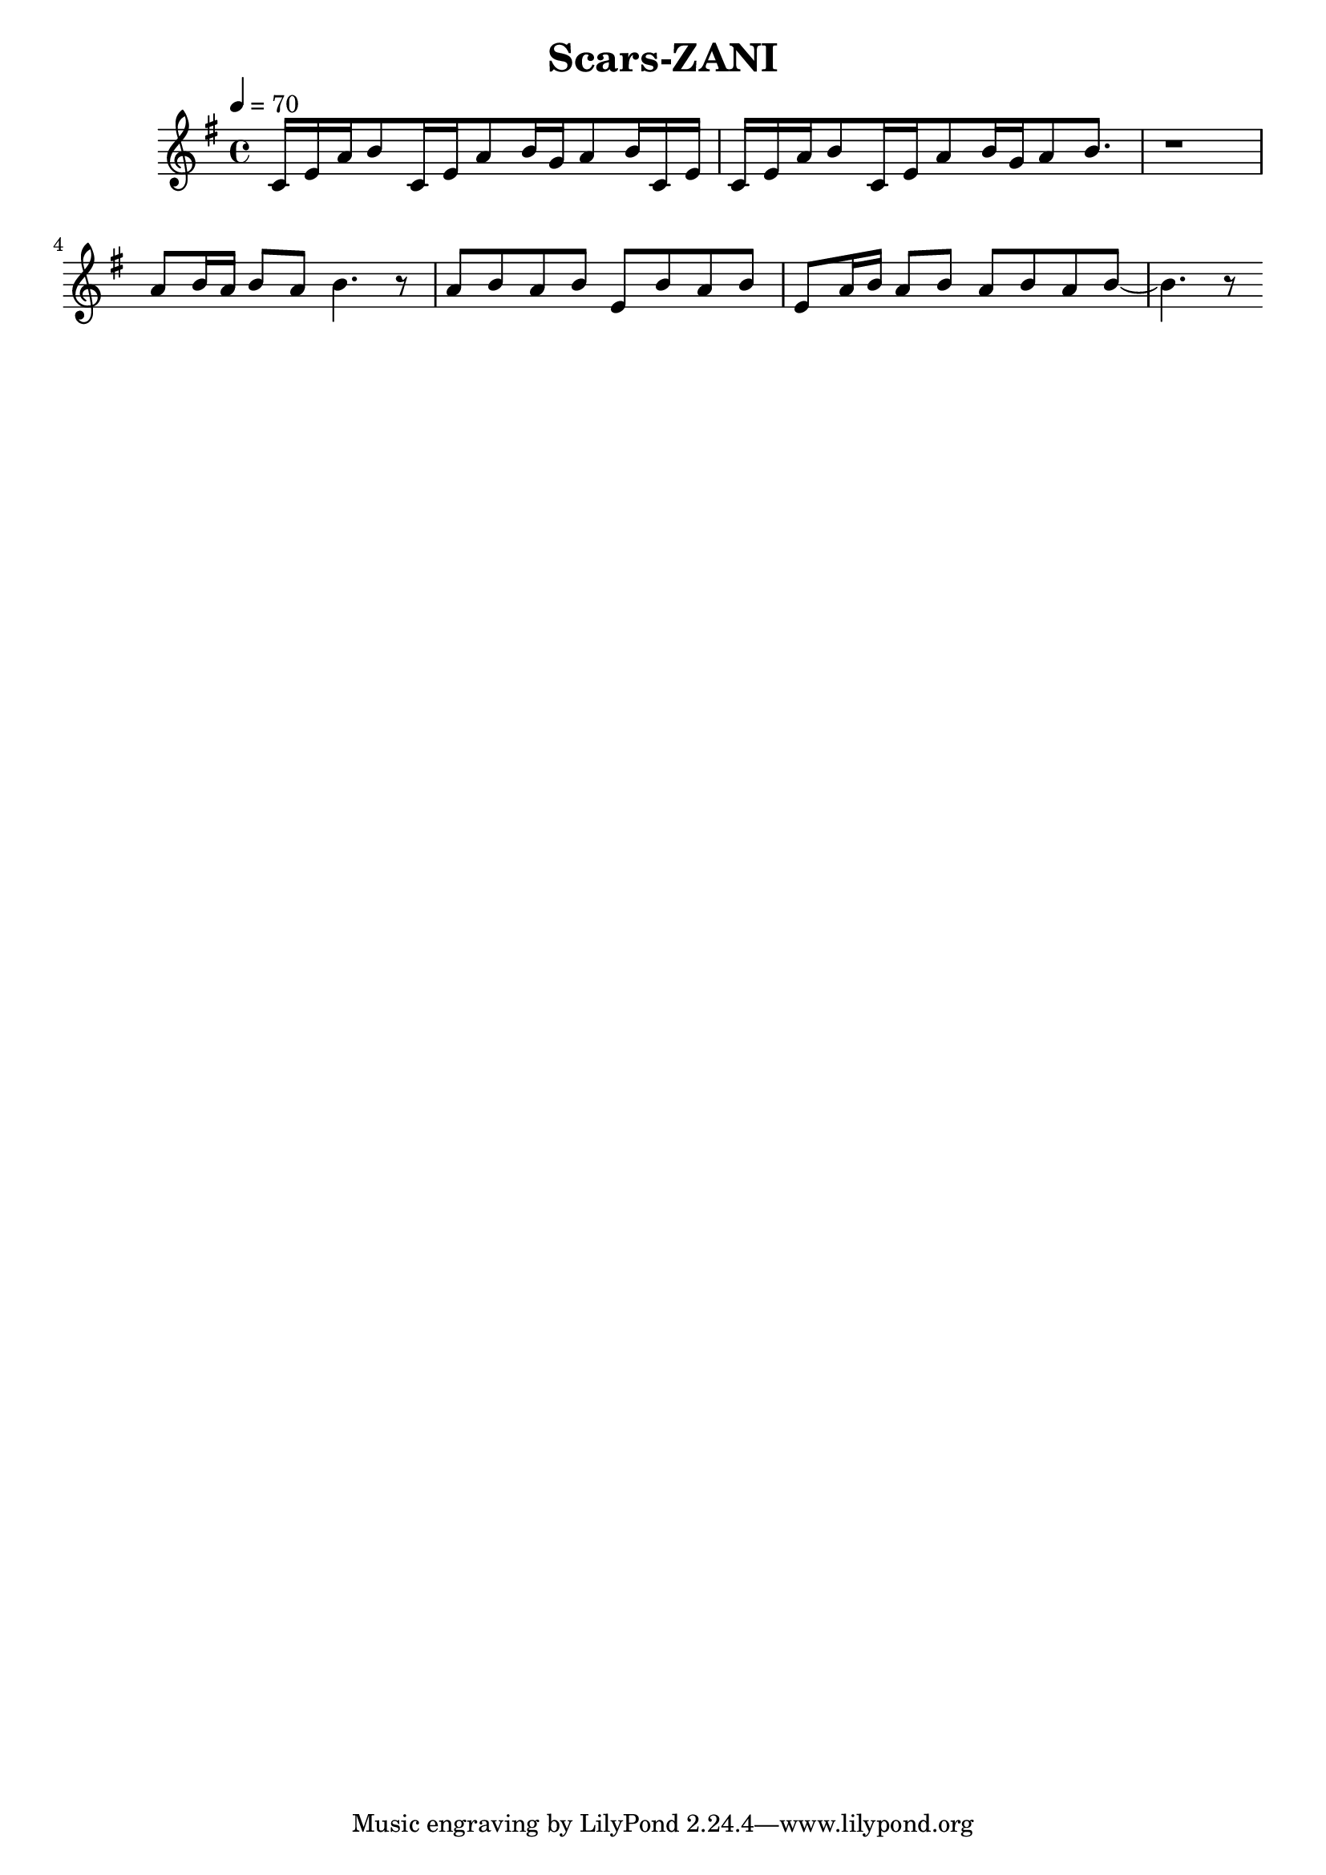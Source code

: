 \header {
  title = "Scars-ZANI"
  composer = ""
}

\score {
  <<
  \relative g' { \key g \major \time 4/4 \tempo 4=70
    c,16 e a b8 c,16 e a8 b16 g a8 b16 c,16 e | c16 e a b8 c,16 e a8 b16 g a8 b8. | 
    
    r1 | 
    a8 b16 a b8 a b4. r8 | a b a b e, b' a b |
    e, a16 b a8 b a b a b~ | b4. r8 


  }
  
  >>
  \layout {}
  \midi {}
}
